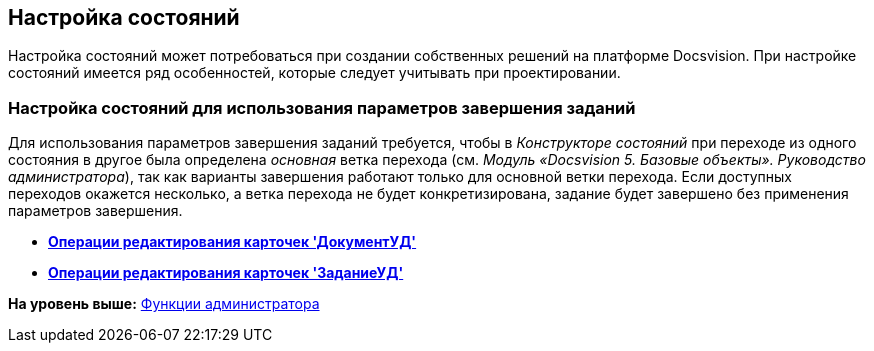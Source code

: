 [[ariaid-title1]]
== Настройка состояний

Настройка состояний может потребоваться при создании собственных решений на платформе Docsvision. При настройке состояний имеется ряд особенностей, которые следует учитывать при проектировании.

=== Настройка состояний для использования параметров завершения заданий

Для использования параметров завершения заданий требуется, чтобы в [.dfn .term]_Конструкторе состояний_ при переходе из одного состояния в другое была определена [.dfn .term]_основная_ ветка перехода (см. [.ph]#[.dfn .term]_Модуль «Docsvision 5. Базовые объекты». Руководство администратора_#), так как варианты завершения работают только для основной ветки перехода. Если доступных переходов окажется несколько, а ветка перехода не будет конкретизирована, задание будет завершено без применения параметров завершения.

* *xref:../topics/EditOperations_DocUD.adoc[Операции редактирования карточек 'ДокументУД']* +
* *xref:../topics/EditOperations_TaskUD.adoc[Операции редактирования карточек 'ЗаданиеУД']* +

*На уровень выше:* xref:../topics/Administrator_functions.adoc[Функции администратора]
